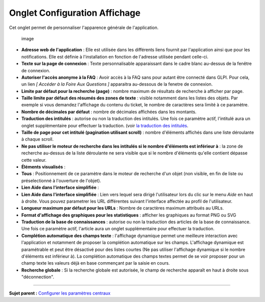 Onglet Configuration Affichage
==============================

Cet onglet permet de personnaliser l'apparence générale de
l'application.

.. figure:: docs/image/ConfigGenerale.png
   :alt: image

   image

-  **Adresse web de l'application** : Elle est utilisée dans les
   différents liens fournit par l'application ainsi que pour les
   notifications. Elle est définie à l'installation en fonction de
   l'adresse utilisée pendant celle-ci.

-  **Texte sur la page de connexion** : Texte personnalisable
   apparaissant dans le cadre blanc au-dessus de la fenêtre de
   connexion.

-  **Autoriser l'accès anonyme à la FAQ** : Avoir accès à la FAQ sans
   pour autant être connecté dans GLPI. Pour cela, un lien *[ Accéder à
   la Foire Aux Questions ]* apparaitra au-dessous de la fenetre de
   connexion.

-  **Limite par défaut pour la recherche (page)** : nombre maximum de
   résultats de recherche à afficher par page.

-  **Taille limite par défaut des résumés des zones de texte** : visible
   notamment dans les listes des objets. Par exemple si vous demandez
   l'affichage du contenu du ticket, le nombre de caractères sera limité
   à ce paramètre.

-  **Nombre de décimales par défaut** : nombre de décimales affichées
   dans les montants.

-  **Traduction des intitulés** : autorise ou non la traduction des
   intitulés. Une fois ce paramètre actif, l'intitulé aura un onglet
   supplémentaire pour effectuer la traduction. (voir `la traduction des
   intitulés <08_Module_Configuration/02_Intitulés/02_Onglet_Traduction.rst>`__.

-  **Taille de page pour cet intitulé (pagination utilisant scroll)** :
   nombre d'éléments affichés dans une liste déroulante à chaque scroll.

-  **Ne pas utiliser le moteur de recherche dans les intitulés si le
   nombre d'éléments est inférieur à** : la zone de recherche au-dessus
   de la liste déroulante ne sera visible que si le nombre d'éléments
   qu'elle contient dépasse cette valeur.

-  **Éléments visualisés** :
-  **Tous** : Positionnement de ce paramètre dans le moteur de recherche
   d'un objet (non visible, en fin de liste ou préselectionné à
   l'ouverture de l'objet).

-  **Lien Aide dans l'interface simplifiée** :
-  **Lien Aide dans l'interface simplifiée** : Lien vers lequel sera
   dirigé l'utilisateur lors du clic sur le menu *Aide* en haut à
   droite. Vous pouvez parametrer les URL différentes suivant
   l'interface affectée au profil de l'utilisateur.

-  **Longueur maximum par défaut pour les URLs** : Nombre de caractères
   maximum attribués au URLs.

-  **Format d'affichage des graphiques pour les statistiques** :
   afficher les graphiques au format PNG ou SVG

-  **Traduction de la base de connaissances** : autorise ou non la
   traduction des articles de la base de connaissance. Une fois ce
   paramètre actif, l'article aura un onglet supplémentaire pour
   effectuer la traduction.

-  **Complétion automatique des champs texte** : l'affichage dynamique
   permet une meilleure interaction avec l'application et notamment de
   proposer la complétion automatique sur les champs. L'affichage
   dynamique est paramétrable et peut être désactivé pour des listes
   courtes (Ne pas utiliser l'affichage dynamique si le nombre
   d'éléments est inférieur à). La complétion automatique des champs
   textes permet de se voir proposer pour un champ texte les valeurs
   déjà en base commençant par la saisie en cours.

-  **Recherche globale** : Si la recherche globale est autorisée, le
   champ de recherche apparaît en haut à droite sous "déconnection".

--------------

**Sujet parent :** `Configurer les paramètres
centraux <08_Module_Configuration/06_Générale/01_Configures_les_paramètres_centraux.rst>`__
